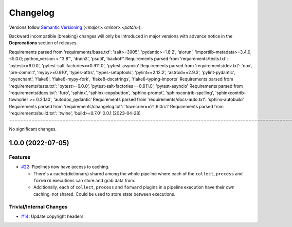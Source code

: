 .. _changelog:

=========
Changelog
=========

Versions follow `Semantic Versioning <https://semver.org>`_ (`<major>.<minor>.<patch>`).

Backward incompatible (breaking) changes will only be introduced in major versions with advance notice in the
**Deprecations** section of releases.

.. towncrier-draft-entries::

.. towncrier release notes start


Requirements parsed from 'requirements/base.txt': 'salt>=3005', 'pydantic>=1.8.2', 'aiorun', 'importlib-metadata>=3.4.0,<5.0.0; python_version < "3.8"', 'drain3', 'psutil', 'backoff'
Requirements parsed from 'requirements/tests.txt': 'pytest>=6.0.0', 'pytest-salt-factories==0.911.0', 'pytest-asyncio'
Requirements parsed from 'requirements/dev.txt': 'nox', 'pre-commit', 'mypy>=0.910', 'types-attrs', 'types-setuptools', 'pylint==2.12.2', 'astroid==2.9.3', 'pylint-pydantic', 'pyenchant', 'flake8', 'flake8-mypy-fork', 'flake8-docstrings', 'flake8-typing-imports'
Requirements parsed from 'requirements/tests.txt': 'pytest>=6.0.0', 'pytest-salt-factories==0.911.0', 'pytest-asyncio'
Requirements parsed from 'requirements/docs.txt': 'furo', 'sphinx', 'sphinx-copybutton', 'sphinx-prompt', 'sphinxcontrib-spelling', 'sphinxcontrib-towncrier >= 0.2.1a0', 'autodoc_pydantic'
Requirements parsed from 'requirements/docs-auto.txt': 'sphinx-autobuild'
Requirements parsed from 'requirements/changelog.txt': 'towncrier==21.9.0rc1'
Requirements parsed from 'requirements/build.txt': 'twine', 'build>=0.7.0'
0.0.1 (2023-04-28)
==============================================================================================================================================================================================================================================================================================================================================================================================================================================================================================================================================================================================================================================================================================================================================================================================================================================================================================================================================================================================================================================================================================================================================================

No significant changes.


1.0.0 (2022-07-05)
==================

Features
--------

- `#22 <https://github.com/saltstack/pytest-skip-markers/issues/22>`_: Pipelines now have access to caching.

  * There's a cache(dictionary) shared among the whole pipeline where each of the ``collect``, ``process`` and ``forward`` executions can store and grab data from.
  * Additionally, each of ``collect``, ``process`` and ``forward`` plugins in a pipeline execution have their own caching, not shared. Could be used to store state between executions.



Trivial/Internal Changes
------------------------

- `#14 <https://github.com/saltstack/pytest-skip-markers/issues/14>`_: Update copyright headers
